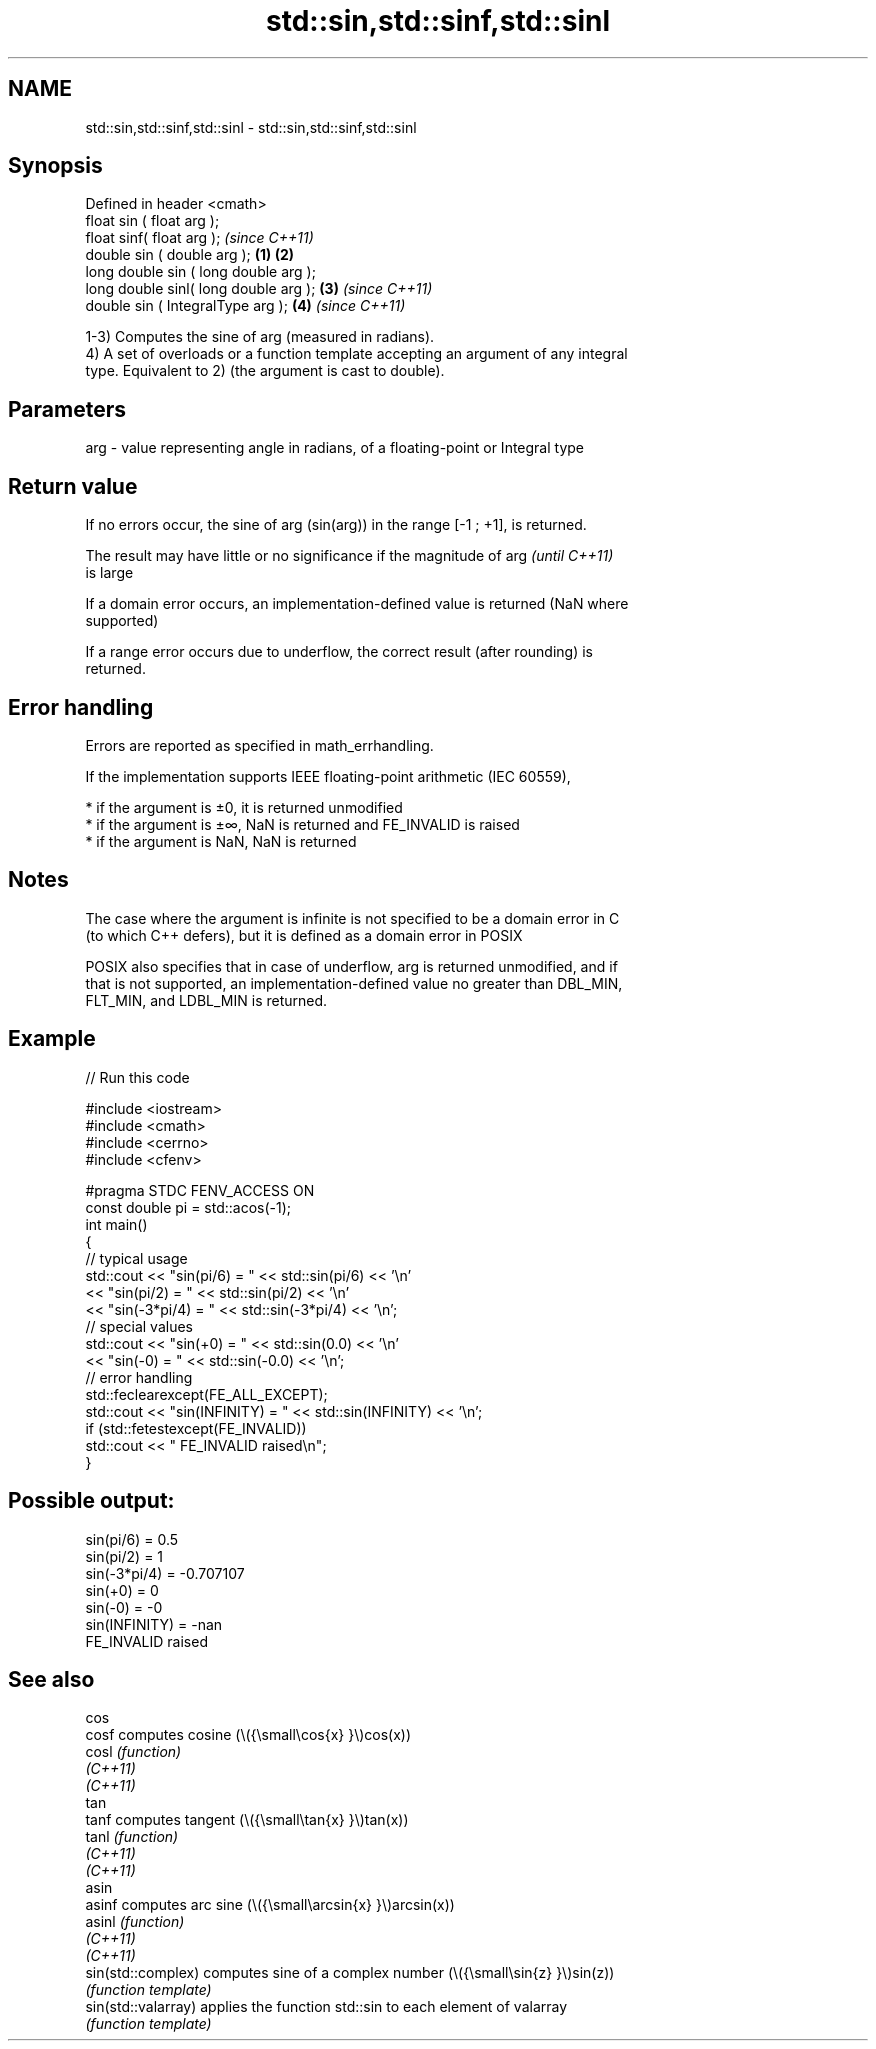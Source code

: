 .TH std::sin,std::sinf,std::sinl 3 "2022.03.29" "http://cppreference.com" "C++ Standard Libary"
.SH NAME
std::sin,std::sinf,std::sinl \- std::sin,std::sinf,std::sinl

.SH Synopsis
   Defined in header <cmath>
   float sin ( float arg );
   float sinf( float arg );                     \fI(since C++11)\fP
   double sin ( double arg );           \fB(1)\fP \fB(2)\fP
   long double sin ( long double arg );
   long double sinl( long double arg );     \fB(3)\fP               \fI(since C++11)\fP
   double sin ( IntegralType arg );             \fB(4)\fP           \fI(since C++11)\fP

   1-3) Computes the sine of arg (measured in radians).
   4) A set of overloads or a function template accepting an argument of any integral
   type. Equivalent to 2) (the argument is cast to double).

.SH Parameters

   arg - value representing angle in radians, of a floating-point or Integral type

.SH Return value

   If no errors occur, the sine of arg (sin(arg)) in the range [-1 ; +1], is returned.

   The result may have little or no significance if the magnitude of arg  \fI(until C++11)\fP
   is large

   If a domain error occurs, an implementation-defined value is returned (NaN where
   supported)

   If a range error occurs due to underflow, the correct result (after rounding) is
   returned.

.SH Error handling

   Errors are reported as specified in math_errhandling.

   If the implementation supports IEEE floating-point arithmetic (IEC 60559),

     * if the argument is ±0, it is returned unmodified
     * if the argument is ±∞, NaN is returned and FE_INVALID is raised
     * if the argument is NaN, NaN is returned

.SH Notes

   The case where the argument is infinite is not specified to be a domain error in C
   (to which C++ defers), but it is defined as a domain error in POSIX

   POSIX also specifies that in case of underflow, arg is returned unmodified, and if
   that is not supported, an implementation-defined value no greater than DBL_MIN,
   FLT_MIN, and LDBL_MIN is returned.

.SH Example


// Run this code

 #include <iostream>
 #include <cmath>
 #include <cerrno>
 #include <cfenv>

 #pragma STDC FENV_ACCESS ON
 const double pi = std::acos(-1);
 int main()
 {
     // typical usage
     std::cout << "sin(pi/6) = " << std::sin(pi/6) << '\\n'
               << "sin(pi/2) = " << std::sin(pi/2) << '\\n'
               << "sin(-3*pi/4) = " << std::sin(-3*pi/4) << '\\n';
     // special values
     std::cout << "sin(+0) = " << std::sin(0.0) << '\\n'
               << "sin(-0) = " << std::sin(-0.0) << '\\n';
     // error handling
     std::feclearexcept(FE_ALL_EXCEPT);
     std::cout << "sin(INFINITY) = " << std::sin(INFINITY) << '\\n';
     if (std::fetestexcept(FE_INVALID))
         std::cout << "    FE_INVALID raised\\n";
 }

.SH Possible output:

 sin(pi/6) = 0.5
 sin(pi/2) = 1
 sin(-3*pi/4) = -0.707107
 sin(+0) = 0
 sin(-0) = -0
 sin(INFINITY) = -nan
     FE_INVALID raised

.SH See also

   cos
   cosf               computes cosine (\\({\\small\\cos{x} }\\)cos(x))
   cosl               \fI(function)\fP
   \fI(C++11)\fP
   \fI(C++11)\fP
   tan
   tanf               computes tangent (\\({\\small\\tan{x} }\\)tan(x))
   tanl               \fI(function)\fP
   \fI(C++11)\fP
   \fI(C++11)\fP
   asin
   asinf              computes arc sine (\\({\\small\\arcsin{x} }\\)arcsin(x))
   asinl              \fI(function)\fP
   \fI(C++11)\fP
   \fI(C++11)\fP
   sin(std::complex)  computes sine of a complex number (\\({\\small\\sin{z} }\\)sin(z))
                      \fI(function template)\fP
   sin(std::valarray) applies the function std::sin to each element of valarray
                      \fI(function template)\fP
